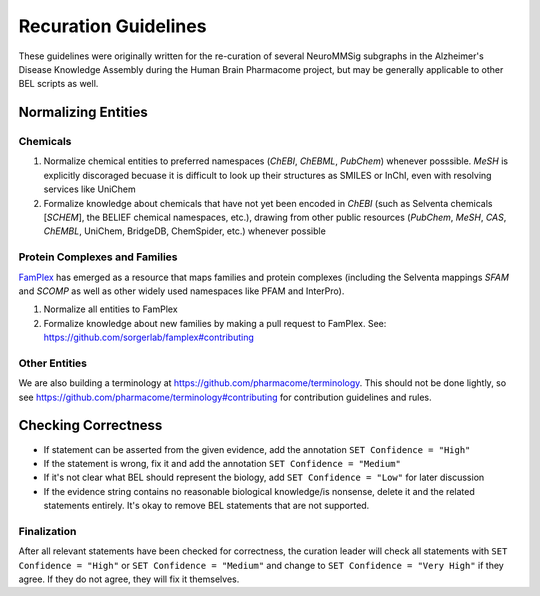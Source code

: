 Recuration Guidelines
=====================
These guidelines were originally written for the re-curation of several
NeuroMMSig subgraphs in the Alzheimer's Disease Knowledge Assembly during
the Human Brain Pharmacome project, but may be generally applicable to
other BEL scripts as well.

Normalizing Entities
--------------------
Chemicals
~~~~~~~~~
1. Normalize chemical entities to preferred namespaces (*ChEBI*, *ChEBML*,
   *PubChem*) whenever posssible. *MeSH* is explicitly discoraged becuase it is
   difficult to look up their structures as SMILES or InChI, even with
   resolving services like UniChem
2. Formalize knowledge about chemicals that have not yet been encoded in
   *ChEBI* (such as Selventa chemicals [*SCHEM*], the BELIEF chemical namespaces, etc.),
   drawing from other public resources (*PubChem*, *MeSH*, *CAS*, *ChEMBL*,
   UniChem, BridgeDB, ChemSpider, etc.) whenever possible

Protein Complexes and Families
~~~~~~~~~~~~~~~~~~~~~~~~~~~~~~
`FamPlex <https://github.com/sorgerlab/famplex>`_ has emerged as a
resource that maps families and protein complexes (including the Selventa
mappings *SFAM* and *SCOMP* as well as other widely used namespaces like
PFAM and InterPro).

1. Normalize all entities to FamPlex
2. Formalize knowledge about new families by making a pull request to
   FamPlex. See: https://github.com/sorgerlab/famplex#contributing

Other Entities
~~~~~~~~~~~~~~
We are also building a terminology at https://github.com/pharmacome/terminology.
This should not be done lightly, so see https://github.com/pharmacome/terminology#contributing
for contribution guidelines and rules.

Checking Correctness
--------------------
- If statement can be asserted from the given evidence, add the annotation
  ``SET Confidence = "High"``
- If the statement is wrong, fix it and add the annotation
  ``SET Confidence = "Medium"``
- If it's not clear what BEL should represent the biology, add
  ``SET Confidence = "Low"`` for later discussion
- If the evidence string contains no reasonable biological knowledge/is
  nonsense, delete it and the related statements entirely. It's okay to remove
  BEL statements that are not supported.

Finalization
~~~~~~~~~~~~
After all relevant statements have been checked for correctness, the
curation leader will check all statements with ``SET Confidence = "High"``
or ``SET Confidence = "Medium"`` and change to ``SET Confidence = "Very High"``
if they agree. If they do not agree, they will fix it themselves.
